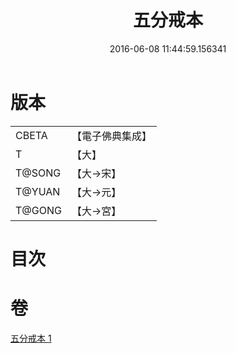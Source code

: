 #+TITLE: 五分戒本 
#+DATE: 2016-06-08 11:44:59.156341

* 版本
 |     CBETA|【電子佛典集成】|
 |         T|【大】     |
 |    T@SONG|【大→宋】   |
 |    T@YUAN|【大→元】   |
 |    T@GONG|【大→宮】   |

* 目次

* 卷
[[file:KR6k0003_001.txt][五分戒本 1]]

